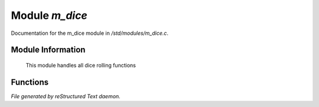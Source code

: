 ****************
Module *m_dice*
****************

Documentation for the m_dice module in */std/modules/m_dice.c*.

Module Information
==================

 This module handles all dice rolling functions

Functions
=========



.. c:function:: int *roll_dice(int num_dice, int num_sides)

 Roll x number of dice with y sides. 
 Not all gaming systems use just the total of the dice, so each result is 
 returned in an array.


*File generated by reStructured Text daemon.*

